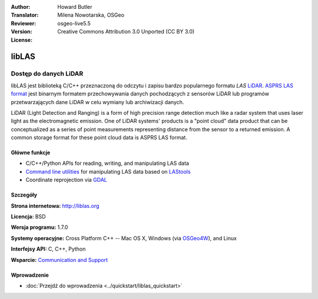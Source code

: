 :Author: Howard Butler
:Translator: Milena Nowotarska, OSGeo
:Reviewer:
:Version: osgeo-live5.5
:License: Creative Commons Attribution 3.0 Unported (CC BY 3.0)

.. image:: ../../images/project_logos/logo-libLAS.png
  :alt: project logo
  :align: right
  :target: http://liblas.org/

libLAS
================================================================================

Dostęp do danych LiDAR
~~~~~~~~~~~~~~~~~~~~~~~~~~~~~~~~~~~~~~~~~~~~~~~~~~~~~~~~~~~~~~~~~~~~~~~~~~~~~~~~

libLAS jest biblioteką C/C++ przeznaczoną do odczytu i zapisu bardzo
popularnego formatu `LAS` `LiDAR`_. `ASPRS LAS format`_ jest binarnym formatem 
przechowywania danych pochodzących z sensorów LiDAR lub programów przetwarzających 
dane LiDAR w celu wymiany lub archiwizacji danych.

.. image:: ../../images/screenshots/800x600/liblas.jpg
  :alt: LiDAR Acquisition
  :align: right
  :scale: 80 %
  
LiDAR (Light Detection and Ranging) is a form of high precision range detection much like a radar system that 
uses laser light as the electromagnetic emission. One of LiDAR systems' 
products is a "point cloud" data product that can be conceptualized as a 
series of point measurements representing distance from the sensor to a returned 
emission.  A common storage format for these point cloud data is ASPRS LAS format.

Główne funkcje
--------------------------------------------------------------------------------

* C/C++/Python APIs for reading, writing, and manipulating LAS data
* `Command line utilities`_ for manipulating LAS data based on `LAStools`_
* Coordinate reprojection via `GDAL <http://gdal.org>`__

Szczegóły
--------------------------------------------------------------------------------
 
**Strona internetowa:** http://liblas.org

**Licencja:** BSD

**Wersja programu:** 1.7.0

**Systemy operacyjne:** Cross Platform C++ -- Mac OS X, Windows (via `OSGeo4W`_), and Linux

**Interfejsy API:** C, C++, Python

**Wsparcie:** `Communication and Support <http://liblas.org/community.html>`_

Wprowadzenie
--------------------------------------------------------------------------------

* :doc:`Przejdź do wprowadzenia <../quickstart/liblas_quickstart>`

.. _`LIDAR`: http://en.wikipedia.org/wiki/LIDAR
.. _`LAStools`: http://www.cs.unc.edu/~isenburg/lastools/
.. _`LAS Format`: http://www.lasformat.org/
.. _`ASPRS Standards Committee`: http://www.asprs.org/society/committees/standards/lidar_exchange_format.html
.. _`ASPRS LAS format`: http://www.asprs.org/society/committees/standards/lidar_exchange_format.html
.. _`Command line utilities`: http://liblas.org/utilities/index.html
.. _`OSGeo4W`: http://trac.osgeo.org/osgeo4w/
.. _`Wikipedia`: http://en.wikipedia.org/wiki/LIDAR
